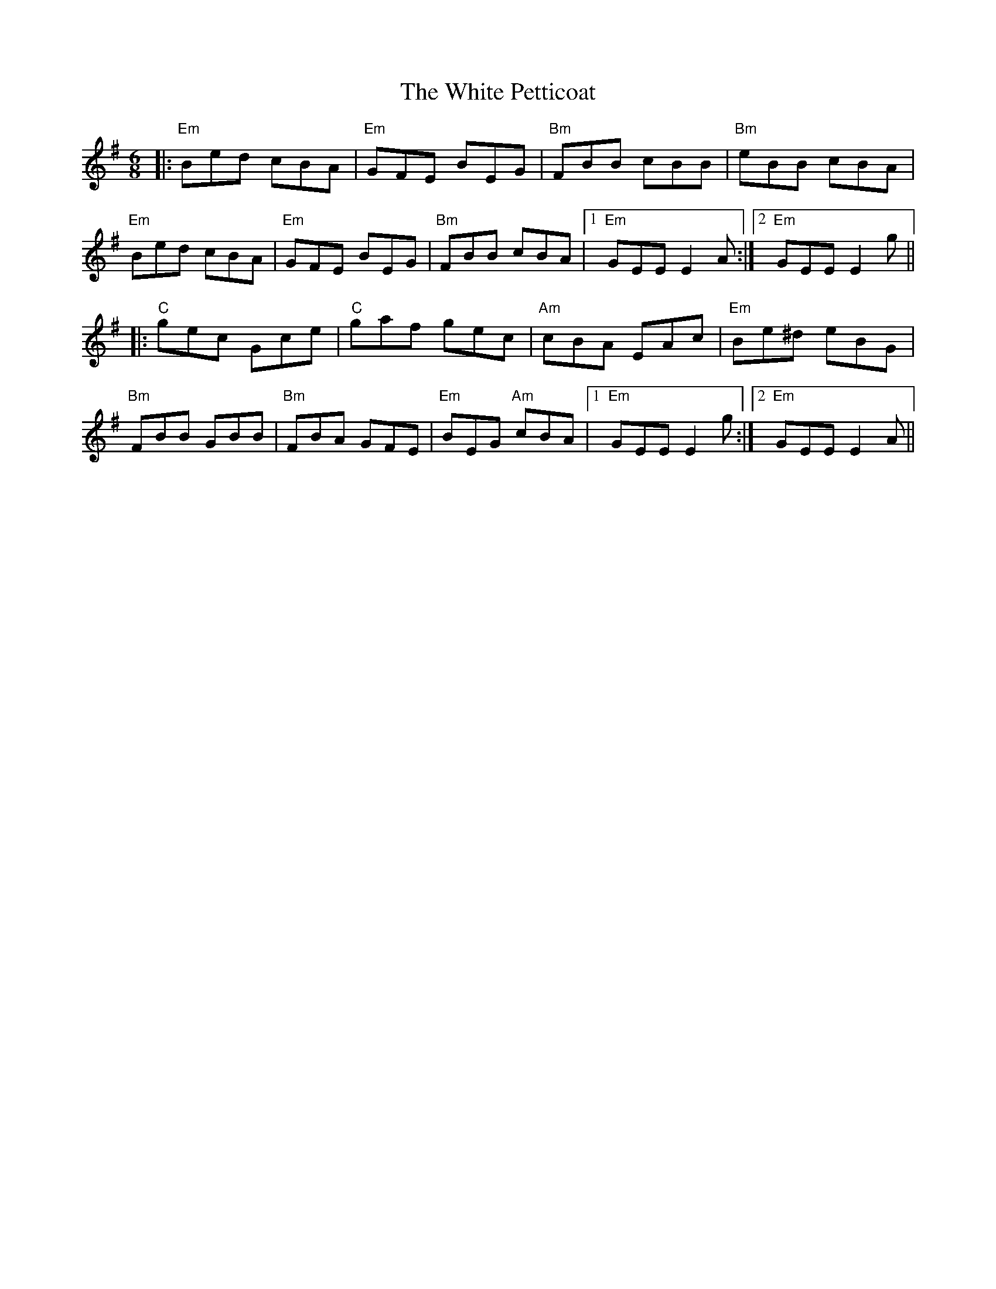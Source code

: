 X: 42765
T: White Petticoat, The
R: jig
M: 6/8
K: Eminor
|:"Em" Bed cBA|"Em"GFE BEG|"Bm"FBB cBB|"Bm"eBB cBA|
"Em" Bed cBA|"Em"GFE BEG|"Bm"FBB cBA|1 "Em" GEE E2 A:|2 "Em" GEE E2 g||
|:"C" gec Gce|"C" gaf gec|"Am" cBA EAc|"Em" Be^d eBG|
"Bm" FBB GBB|"Bm" FBA GFE|"Em" BEG "Am" cBA|1 "Em"GEE E2 g:|2 "Em" GEE E2 A||


